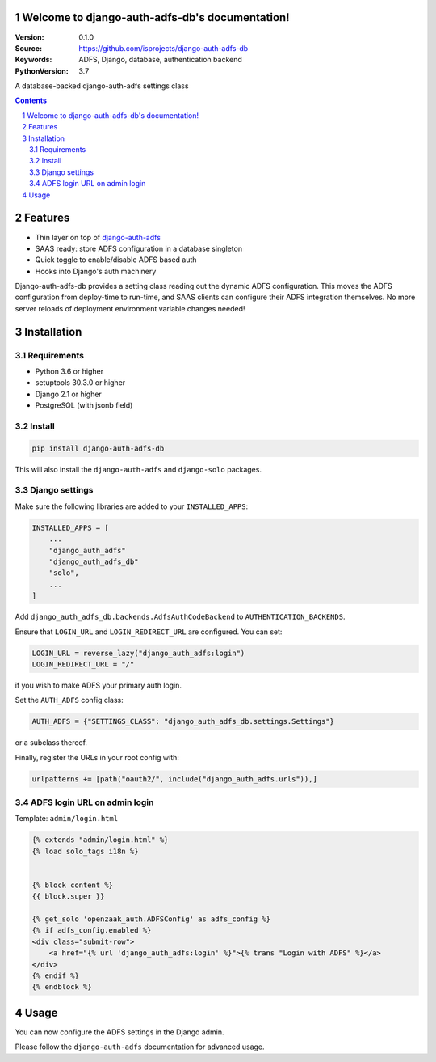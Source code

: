 Welcome to django-auth-adfs-db's documentation!
===============================================

:Version: 0.1.0
:Source: https://github.com/isprojects/django-auth-adfs-db
:Keywords: ADFS, Django, database, authentication backend
:PythonVersion: 3.7

|build-status| |coverage|

|python-versions| |django-versions| |pypi-version|

A database-backed django-auth-adfs settings class

.. contents::

.. section-numbering::

Features
========

* Thin layer on top of `django-auth-adfs`_
* SAAS ready: store ADFS configuration in a database singleton
* Quick toggle to enable/disable ADFS based auth
* Hooks into Django's auth machinery

Django-auth-adfs-db provides a setting class reading out the dynamic ADFS
configuration. This moves the ADFS configuration from deploy-time to run-time,
and SAAS clients can configure their ADFS integration themselves. No more
server reloads of deployment environment variable changes needed!

Installation
============

Requirements
------------

* Python 3.6 or higher
* setuptools 30.3.0 or higher
* Django 2.1 or higher
* PostgreSQL (with jsonb field)

Install
-------

.. code-block:: bash

    pip install django-auth-adfs-db

This will also install the ``django-auth-adfs`` and ``django-solo`` packages.

Django settings
---------------

Make sure the following libraries are added to your ``INSTALLED_APPS``:

.. code-block:: python

    INSTALLED_APPS = [
        ...
        "django_auth_adfs"
        "django_auth_adfs_db"
        "solo",
        ...
    ]

Add ``django_auth_adfs_db.backends.AdfsAuthCodeBackend`` to
``AUTHENTICATION_BACKENDS``.

Ensure that ``LOGIN_URL`` and ``LOGIN_REDIRECT_URL`` are configured. You can
set:

.. code-block:: python

    LOGIN_URL = reverse_lazy("django_auth_adfs:login")
    LOGIN_REDIRECT_URL = "/"

if you wish to make ADFS your primary auth login.

Set the ``AUTH_ADFS`` config class:

.. code-block:: python

    AUTH_ADFS = {"SETTINGS_CLASS": "django_auth_adfs_db.settings.Settings"}

or a subclass thereof.

Finally, register the URLs in your root config with:

.. code-block:: python

    urlpatterns += [path("oauth2/", include("django_auth_adfs.urls")),]

ADFS login URL on admin login
-----------------------------

Template: ``admin/login.html``

.. code-block:: django

    {% extends "admin/login.html" %}
    {% load solo_tags i18n %}


    {% block content %}
    {{ block.super }}

    {% get_solo 'openzaak_auth.ADFSConfig' as adfs_config %}
    {% if adfs_config.enabled %}
    <div class="submit-row">
        <a href="{% url 'django_auth_adfs:login' %}">{% trans "Login with ADFS" %}</a>
    </div>
    {% endif %}
    {% endblock %}

Usage
=====

You can now configure the ADFS settings in the Django admin.

Please follow the ``django-auth-adfs`` documentation for advanced usage.


.. |build-status| image:: https://travis-ci.org/isprojects/django-auth-adfs-db.svg?branch=develop
    :target: https://travis-ci.org/isprojects/django-auth-adfs-db

.. |coverage| image:: https://codecov.io/gh/isprojects/django-auth-adfs-db/branch/develop/graph/badge.svg
    :target: https://codecov.io/gh/isprojects/django-auth-adfs-db
    :alt: Coverage status

.. |python-versions| image:: https://img.shields.io/pypi/pyversions/django-auth-adfs-db.svg

.. |django-versions| image:: https://img.shields.io/pypi/djversions/django-auth-adfs-db.svg

.. |pypi-version| image:: https://img.shields.io/pypi/v/django-auth-adfs-db.svg
    :target: https://pypi.org/project/django-auth-adfs-db/

.. _django-auth-adfs: https://pypi.org/project/django-auth-adfs/
